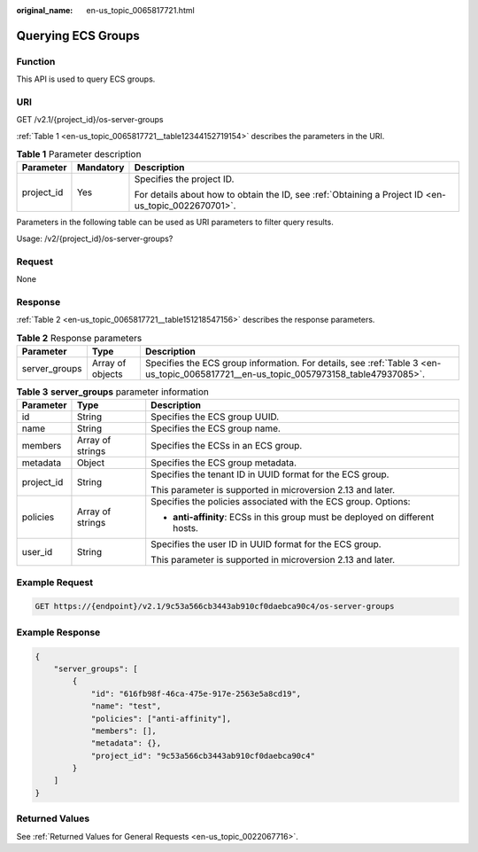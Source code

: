 :original_name: en-us_topic_0065817721.html

.. _en-us_topic_0065817721:

Querying ECS Groups
===================

Function
--------

This API is used to query ECS groups.

URI
---

GET /v2.1/{project_id}/os-server-groups

:ref:`Table 1 <en-us_topic_0065817721__table12344152719154>` describes the parameters in the URI.

.. _en-us_topic_0065817721__table12344152719154:

.. table:: **Table 1** Parameter description

   +-----------------------+-----------------------+-----------------------------------------------------------------------------------------------------+
   | Parameter             | Mandatory             | Description                                                                                         |
   +=======================+=======================+=====================================================================================================+
   | project_id            | Yes                   | Specifies the project ID.                                                                           |
   |                       |                       |                                                                                                     |
   |                       |                       | For details about how to obtain the ID, see :ref:`Obtaining a Project ID <en-us_topic_0022670701>`. |
   +-----------------------+-----------------------+-----------------------------------------------------------------------------------------------------+

Parameters in the following table can be used as URI parameters to filter query results.

Usage: /v2/{project_id}/os-server-groups?

Request
-------

None

Response
--------

:ref:`Table 2 <en-us_topic_0065817721__table151218547156>` describes the response parameters.

.. _en-us_topic_0065817721__table151218547156:

.. table:: **Table 2** Response parameters

   +---------------+------------------+--------------------------------------------------------------------------------------------------------------------------------------+
   | Parameter     | Type             | Description                                                                                                                          |
   +===============+==================+======================================================================================================================================+
   | server_groups | Array of objects | Specifies the ECS group information. For details, see :ref:`Table 3 <en-us_topic_0065817721__en-us_topic_0057973158_table47937085>`. |
   +---------------+------------------+--------------------------------------------------------------------------------------------------------------------------------------+

.. _en-us_topic_0065817721__en-us_topic_0057973158_table47937085:

.. table:: **Table 3** **server_groups** parameter information

   +-----------------------+-----------------------+-------------------------------------------------------------------------------+
   | Parameter             | Type                  | Description                                                                   |
   +=======================+=======================+===============================================================================+
   | id                    | String                | Specifies the ECS group UUID.                                                 |
   +-----------------------+-----------------------+-------------------------------------------------------------------------------+
   | name                  | String                | Specifies the ECS group name.                                                 |
   +-----------------------+-----------------------+-------------------------------------------------------------------------------+
   | members               | Array of strings      | Specifies the ECSs in an ECS group.                                           |
   +-----------------------+-----------------------+-------------------------------------------------------------------------------+
   | metadata              | Object                | Specifies the ECS group metadata.                                             |
   +-----------------------+-----------------------+-------------------------------------------------------------------------------+
   | project_id            | String                | Specifies the tenant ID in UUID format for the ECS group.                     |
   |                       |                       |                                                                               |
   |                       |                       | This parameter is supported in microversion 2.13 and later.                   |
   +-----------------------+-----------------------+-------------------------------------------------------------------------------+
   | policies              | Array of strings      | Specifies the policies associated with the ECS group. Options:                |
   |                       |                       |                                                                               |
   |                       |                       | -  **anti-affinity**: ECSs in this group must be deployed on different hosts. |
   +-----------------------+-----------------------+-------------------------------------------------------------------------------+
   | user_id               | String                | Specifies the user ID in UUID format for the ECS group.                       |
   |                       |                       |                                                                               |
   |                       |                       | This parameter is supported in microversion 2.13 and later.                   |
   +-----------------------+-----------------------+-------------------------------------------------------------------------------+

Example Request
---------------

.. code-block:: text

   GET https://{endpoint}/v2.1/9c53a566cb3443ab910cf0daebca90c4/os-server-groups

Example Response
----------------

.. code-block::

   {
       "server_groups": [
           {
               "id": "616fb98f-46ca-475e-917e-2563e5a8cd19",
               "name": "test",
               "policies": ["anti-affinity"],
               "members": [],
               "metadata": {},
               "project_id": "9c53a566cb3443ab910cf0daebca90c4"
           }
       ]
   }

Returned Values
---------------

See :ref:`Returned Values for General Requests <en-us_topic_0022067716>`.
